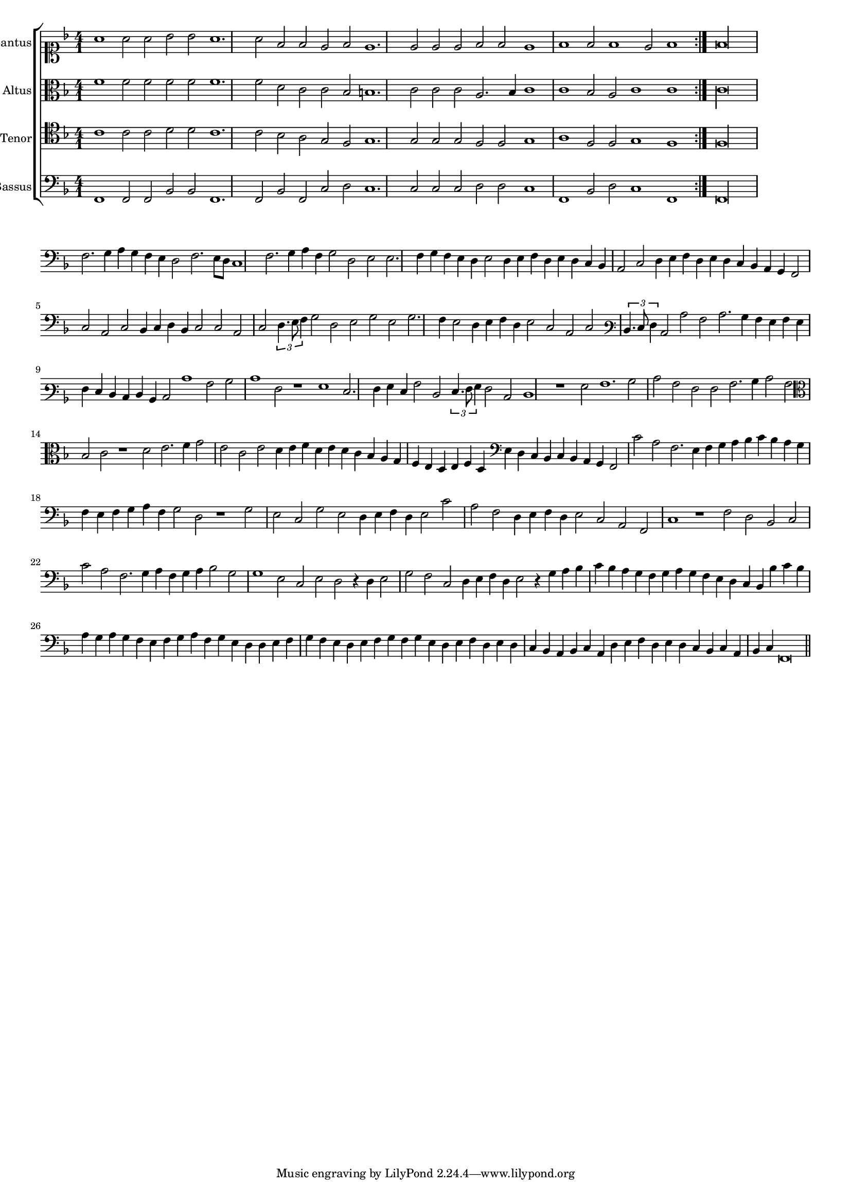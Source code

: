 \version "2.12.3"

#(set-global-staff-size 15)
\paper { indent = #0 }
\layout {
	\context {
		\Score
		\override SpacingSpanner #'uniform-stretching = ##t
	}
}

\new ChoirStaff <<
	\new Staff = "cantus" <<
		\set Staff.instrumentName = #"Cantus"
		\new Voice = "cantus" {
			\relative c'' {
				\key f \major
				\time 4/1
				\clef soprano
				\repeat volta 2 {a1 a2 a bes bes a1. a2 f f e f e1. e2 e e f f e1 f f2 f1 e2 f1} f\longa
			}
		}
	>>
	\new Staff = "altus" <<
		\set Staff.instrumentName = #"Altus"
		\new Voice = "altus" {
			\relative c' {
				\key f \major
				\time 4/1
				\clef alto
				\repeat volta 2 {f1 f2 f f f f1. f2 d c c bes b1. c2 c c a2. bes4 c1 c bes2 a c1 c} c\longa
			}
		}
	>>
	\new Staff = "tenor" <<
		\set Staff.instrumentName = #"Tenor"
			\new Voice = "tenor" {
			\relative c' {
				\key f \major
				\time 4/1
				\clef tenor
				\repeat volta 2 {c1 c2 c d d c1. c2 bes a g f g1. g2 g g f f g1 a f2 f g1 f} f\longa
			}
		}
	>>
	\new Staff = "bassus" <<
		\set Staff.instrumentName = #"Bassus"
		\new Voice = "bassus" {
			\relative c, {
				\key f \major
				\time 4/1
				\clef bass
				\repeat volta 2 {f1 f2 f bes bes f1. f2 bes f c' d c1. c2 c c d d c1 f, bes2 d c1 f,} f\longa
			}
		}
	>>
>>

<<
\new Staff \with {
	\remove "Time_signature_engraver"
}
\relative c {
	\time 4/1
	\clef bass
	\key f \major
	f2. g4 a g f e d2 f2. e8 d c1 f2. g4 a f g2 d e e2. f4 g f e d e2 d4 e f d e d c bes a2 c d4 e
	f4 d e d c bes a g f2 c' a c bes4 c d bes c2 c a c \times 2/3 {d4. e8 f4} g2 d e g e g2. f4 e2 d4 e f d e2 c a c
	\clef varbaritone \times 2/3 {d4. e8 f4} c2 c' a c2. bes4 a g a g f e d c d bes c2 c'1 a2 bes c1 f,2 r1 g e2. f4 g e a2 d, \times 2/3 {e4. f8 g4} f2 c d1 r g2
	a1. bes2 c a f f a2. bes4 c2 a \clef alto bes c r1 d2 e2. f4 g2 e c e d4 e f d e d c bes a g f e d e f d
	\clef bass e d c bes c bes a g f2 c'' a f2. e4 f g a bes c bes a g f e f g a f g2 d r1 g2 e c g' e d4 e f d
	e2 c' a f d4 e f d e2 c a f c'1 r f2 d bes c c' a f2. g4 a f g a bes2 g g1 e2 c e d r4 d e2 g f c
	d4 e f d e2 r4 g a bes c bes a g f g a g f e d c bes bes' c bes a g a g f e f g a f g e d d
	e4 f g f e d e f g f g e d e f d e d c bes a bes c a d e f d e d c bes c a bes c f,\breve
	\bar"||"
}
>>
